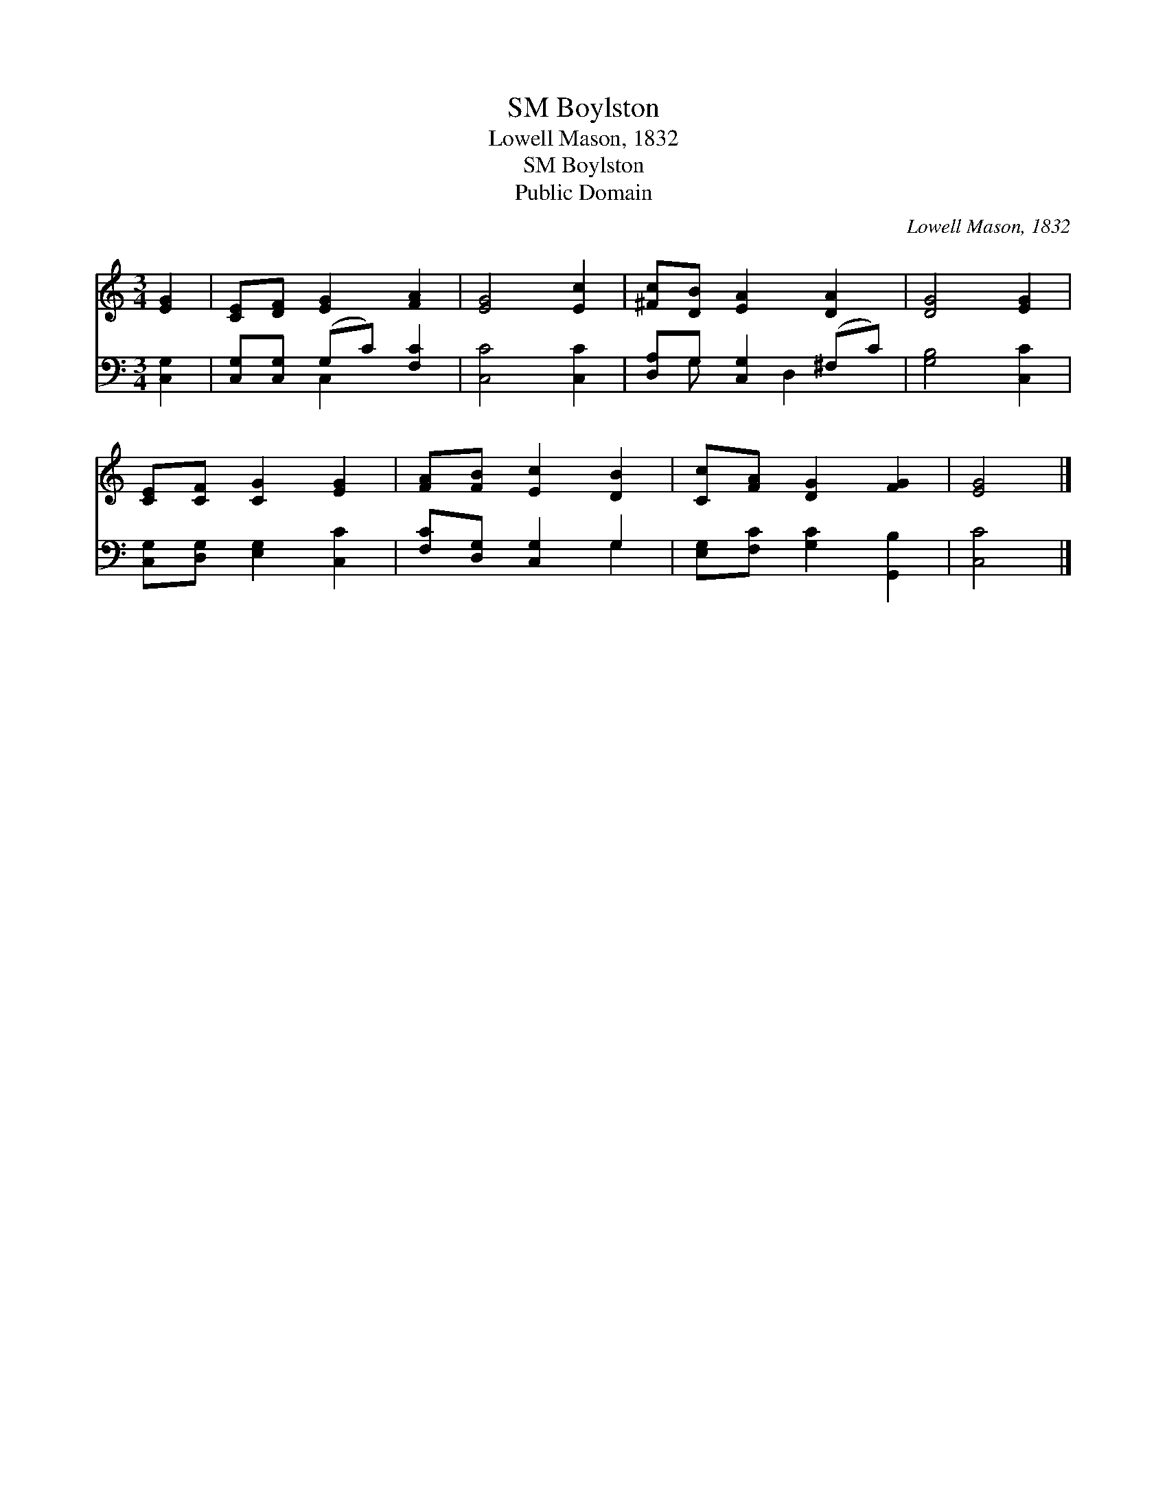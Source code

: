 X:1
T:Boylston, SM
T:Lowell Mason, 1832
T:Boylston, SM
T:Public Domain
C:Lowell Mason, 1832
Z:Public Domain
%%score 1 ( 2 3 )
L:1/8
M:3/4
K:C
V:1 treble 
V:2 bass 
V:3 bass 
V:1
 [EG]2 | [CE][DF] [EG]2 [FA]2 | [EG]4 [Ec]2 | [^Fc][DB] [EA]2 [DA]2 | [DG]4 [EG]2 | %5
 [CE][CF] [CG]2 [EG]2 | [FA][FB] [Ec]2 [DB]2 | [Cc][FA] [DG]2 [FG]2 | [EG]4 |] %9
V:2
 [C,G,]2 | [C,G,][C,G,] (G,C) [F,C]2 | [C,C]4 [C,C]2 | [D,A,]G, [C,G,]2 (^F,C) | [G,B,]4 [C,C]2 | %5
 [C,G,][D,G,] [E,G,]2 [C,C]2 | [F,C][D,G,] [C,G,]2 G,2 | [E,G,][F,C] [G,C]2 [G,,B,]2 | [C,C]4 |] %9
V:3
 x2 | x2 C,2 x2 | x6 | x G, x D,2 x | x6 | x6 | x4 G,2 | x6 | x4 |] %9

